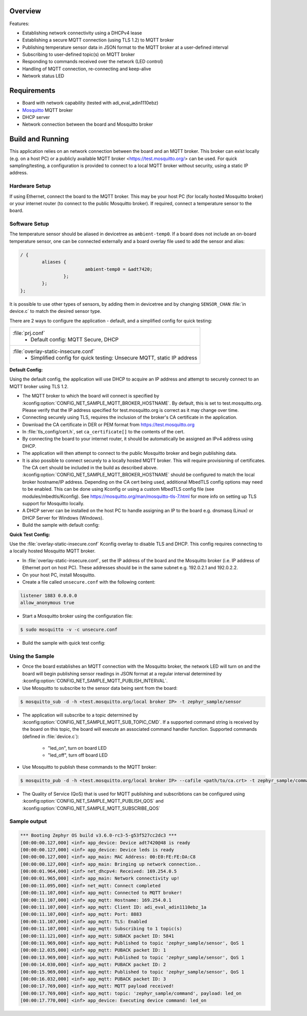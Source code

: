 .. zephyr:code-sample:: secure-mqtt-sensor-actuator
   :name: Secure MQTT Sensor Actuator
   :relevant-api: mqtt_socket

   This sample demonstrates the implementation of an IoT sensor/actuator device.
   The application uses the MQTT protocol to securely send sensor data to a remote MQTT broker,
   while responding to commands received over MQTT.

Overview
********
Features:

- Establishing network connectivity using a DHCPv4 lease
- Establishing a secure MQTT connection (using TLS 1.2) to MQTT broker
- Publishing temperature sensor data in JSON format to the MQTT broker at a user-defined interval
- Subscribing to user-defined topic(s) on MQTT broker
- Responding to commands received over the network (LED control)
- Handling of MQTT connection, re-connecting and keep-alive
- Network status LED

Requirements
************
- Board with network capability (tested with adi_eval_adin1110ebz)
- `Mosquitto`_ MQTT broker
- DHCP server
- Network connection between the board and Mosquitto broker

Build and Running
*****************
This application relies on an network connection between the board and an MQTT broker.
This broker can exist locally (e.g. on a host PC) or a publicly available MQTT broker
<https://test.mosquitto.org/> can be used.
For quick sampling/testing, a configuration is provided to connect to a local MQTT broker
without security, using a static IP address.

Hardware Setup
==============
If using Ethernet, connect the board to the MQTT broker. This may be your host PC
(for locally hosted Mosquitto broker) or your internet router (to connect to the public Mosquitto broker).
If required, connect a temperature sensor to the board.

Software Setup
==============
The temperature sensor should be aliased in devicetree as ``ambient-temp0``.
If a board does not include an on-board temperature sensor, one can be connected externally
and a board overlay file used to add the sensor and alias:

.. code-block:: devicetree

	/ {
		aliases {
				ambient-temp0 = &adt7420;
			};
		};
	};

It is possible to use other types of sensors, by adding them in devicetree and by changing
``SENSOR_CHAN`` :file:`in device.c` to match the desired sensor type.

There are 2 ways to configure the application -  default, and a simplified config for quick testing:

.. list-table::

		* - :file:`prj.conf`
			- Default config: MQTT Secure, DHCP

		* - :file:`overlay-static-insecure.conf`
			- Simplified config for quick testing: Unsecure MQTT, static IP address

**Default Config:**

Using the default config, the application will use DHCP to acquire an IP address and attempt
to securely connect to an MQTT broker using TLS 1.2.

- The MQTT broker to which the board will connect is specified by :kconfig:option:`CONFIG_NET_SAMPLE_MQTT_BROKER_HOSTNAME`.
  By default, this is set to test.mosquitto.org.
  Please verify that the IP address specified for test.mosquitto.org is correct as it may change over time.
- Connecting securely using TLS, requires the inclusion of the broker's CA certificate in the application.
- Download the CA certificate in DER or PEM format from https://test.mosquitto.org
- In :file:`tls_config/cert.h`, set ``ca_certificate[]`` to the contents of the cert.
- By connecting the board to your internet router, it should be automatically be assigned an IPv4 address using DHCP.
- The application will then attempt to connect to the public Mosquitto broker and begin publishing data.
- It is also possible to connect securely to a locally hosted MQTT broker. This will require provisioning of
  certificates. The CA cert should be included in the build as described above.
  :kconfig:option:`CONFIG_NET_SAMPLE_MQTT_BROKER_HOSTNAME` should be configured to match the local broker hostname/IP address.
  Depending on the CA cert being used, additional MbedTLS config options may need to be enabled.
  This can be done using Kconfig or using a custom MbedTLS config file (see modules/mbedtls/Kconfig).
  See https://mosquitto.org/man/mosquitto-tls-7.html for more info on setting up TLS support for Mosquitto locally.
- A DHCP server can be installed on the host PC to handle assigning an IP to the board e.g. dnsmasq (Linux) or DHCP Server for Windows (Windows).
- Build the sample with default config:

.. zephyr-app-commands::
	 :zephyr-app: samples/net/secure_mqtt_sensor_actuator
	 :board: adi_eval_adin1110ebz
	 :goals: build
	 :compact:

**Quick Test Config:**

Use the :file:`overlay-static-insecure.conf` Kconfig overlay to disable TLS and DHCP.
This config requires connecting to a locally hosted Mosquitto MQTT broker.

- In :file:`overlay-static-insecure.conf`, set the IP address of the board and the Mosquitto
  broker (i.e. IP address of Ethernet port on host PC). These addresses should be in the
  same subnet e.g. 192.0.2.1 and 192.0.2.2.
- On your host PC, install Mosquitto.
- Create a file called ``unsecure.conf`` with the following content:

.. code-block:: console

		listener 1883 0.0.0.0
		allow_anonymous true


- Start a Mosquitto broker using the configuration file:

.. code-block:: console

		$ sudo mosquitto -v -c unsecure.conf

- Build the sample with quick test config:

.. zephyr-app-commands::
	 :zephyr-app: samples/net/secure_mqtt_sensor_actuator
	 :board: adi_eval_adin1110ebz
	 :conf: "prj.conf overlay-static-insecure.conf"
	 :goals: build
	 :compact:

Using the Sample
================
- Once the board establishes an MQTT connection with the Mosquitto broker, the network
  LED will turn on and the board will begin publishing sensor readings in JSON format
  at a regular interval determined by :kconfig:option:`CONFIG_NET_SAMPLE_MQTT_PUBLISH_INTERVAL`.

- Use Mosquitto to subscribe to the sensor data being sent from the board:

.. code-block:: console

		$ mosquitto_sub -d -h <test.mosquitto.org/local broker IP> -t zephyr_sample/sensor

- The application will subscribe to a topic determined by :kconfig:option:`CONFIG_NET_SAMPLE_MQTT_SUB_TOPIC_CMD`.
  If a supported command string is received by the board on this topic, the board will execute
  an associated command handler function.
  Supported commands (defined in :file:`device.c`):

	- "led_on", turn on board LED
	- "led_off", turn off board LED

- Use Mosquitto to publish these commands to the MQTT broker:

.. code-block:: console

		$ mosquitto_pub -d -h <test.mosquitto.org/local broker IP> --cafile <path/to/ca.crt> -t zephyr_sample/command -m "led_on"

- The Quality of Service (QoS) that is used for MQTT publishing and subscribtions can be configured using
  :kconfig:option:`CONFIG_NET_SAMPLE_MQTT_PUBLISH_QOS` and :kconfig:option:`CONFIG_NET_SAMPLE_MQTT_SUBSCRIBE_QOS`

Sample output
=============

.. code-block:: console

	*** Booting Zephyr OS build v3.6.0-rc3-5-g53f527cc2dc3 ***
	[00:00:00.127,000] <inf> app_device: Device adt7420@48 is ready
	[00:00:00.127,000] <inf> app_device: Device leds is ready
	[00:00:00.127,000] <inf> app_main: MAC Address: 00:E0:FE:FE:DA:C8
	[00:00:00.127,000] <inf> app_main: Bringing up network connection..
	[00:00:01.964,000] <inf> net_dhcpv4: Received: 169.254.0.5
	[00:00:01.965,000] <inf> app_main: Network connectivity up!
	[00:00:11.095,000] <inf> net_mqtt: Connect completed
	[00:00:11.107,000] <inf> app_mqtt: Connected to MQTT broker!
	[00:00:11.107,000] <inf> app_mqtt: Hostname: 169.254.0.1
	[00:00:11.107,000] <inf> app_mqtt: Client ID: adi_eval_adin1110ebz_1a
	[00:00:11.107,000] <inf> app_mqtt: Port: 8883
	[00:00:11.107,000] <inf> app_mqtt: TLS: Enabled
	[00:00:11.107,000] <inf> app_mqtt: Subscribing to 1 topic(s)
	[00:00:11.121,000] <inf> app_mqtt: SUBACK packet ID: 5841
	[00:00:11.969,000] <inf> app_mqtt: Published to topic 'zephyr_sample/sensor', QoS 1
	[00:00:12.035,000] <inf> app_mqtt: PUBACK packet ID: 1
	[00:00:13.969,000] <inf> app_mqtt: Published to topic 'zephyr_sample/sensor', QoS 1
	[00:00:14.030,000] <inf> app_mqtt: PUBACK packet ID: 2
	[00:00:15.969,000] <inf> app_mqtt: Published to topic 'zephyr_sample/sensor', QoS 1
	[00:00:16.032,000] <inf> app_mqtt: PUBACK packet ID: 3
	[00:00:17.769,000] <inf> app_mqtt: MQTT payload received!
	[00:00:17.769,000] <inf> app_mqtt: topic: 'zephyr_sample/command', payload: led_on
	[00:00:17.770,000] <inf> app_device: Executing device command: led_on

.. _Mosquitto: https://mosquitto.org/download/
